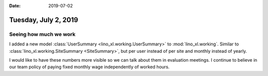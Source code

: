 :date: 2019-07-02

=====================
Tuesday, July 2, 2019
=====================


Seeing how much we work
=======================


I added a new model :class:`UserSummary <lino_xl.working.UserSummary>` to
:mod:`lino_xl.working`. Similar to :class:`lino_xl.working.SiteSummary
<SiteSummary>`, but per user instead of per site and monthly instead of yearly.

I would like to have these numbers more visible so we can talk about them in
evaluation meetings. I continue to believe in our team policy of paying fixed
monthly wage independently of worked hours.


